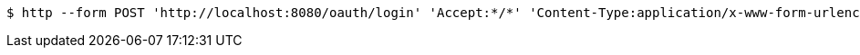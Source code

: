 [source,bash]
----
$ http --form POST 'http://localhost:8080/oauth/login' 'Accept:*/*' 'Content-Type:application/x-www-form-urlencoded; charset=ISO-8859-1' 'username=invalid-username' 'password=invalid-password'
----
